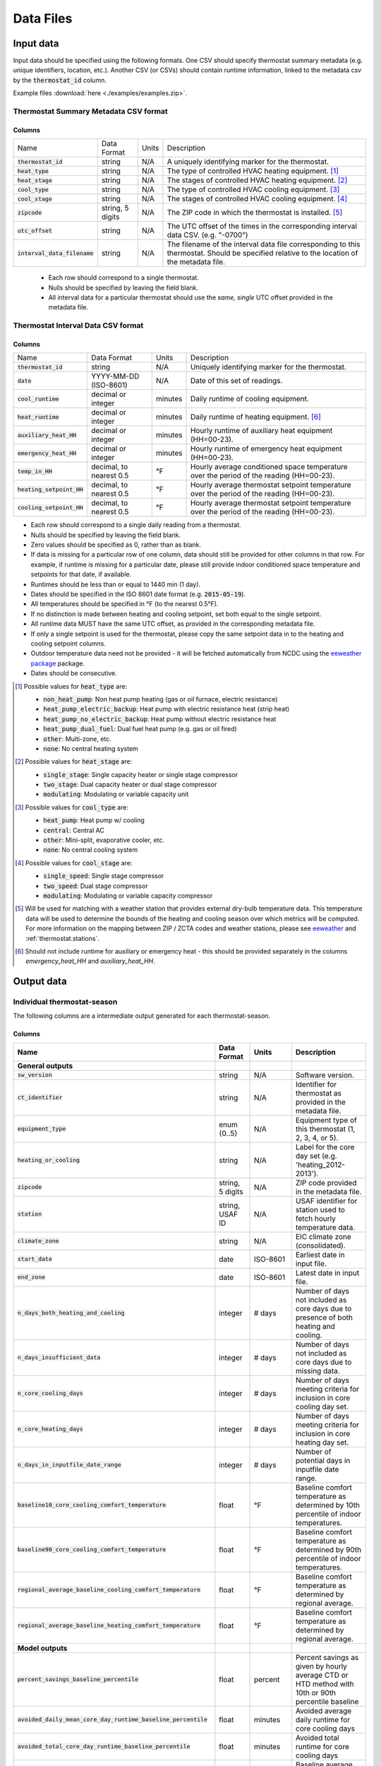 Data Files
==========


.. _thermostat-input:

Input data
----------

Input data should be specified using the following formats. One CSV should
specify thermostat summary metadata (e.g. unique identifiers, location, etc.).
Another CSV (or CSVs) should contain runtime information, linked to the
metadata csv by the :code:`thermostat_id` column.

Example files :download:`here <./examples/examples.zip>`.

Thermostat Summary Metadata CSV format
~~~~~~~~~~~~~~~~~~~~~~~~~~~~~~~~~~~~~~

Columns
```````

============================== ================ ===== ===========
Name                           Data Format      Units Description
------------------------------ ---------------- ----- -----------
:code:`thermostat_id`          string           N/A   A uniquely identifying marker for the thermostat.
:code:`heat_type`              string           N/A   The type of controlled HVAC heating equipment. [#]_ 
:code:`heat_stage`             string           N/A   The stages of controlled HVAC heating equipment. [#]_
:code:`cool_type`              string           N/A   The type of controlled HVAC cooling equipment. [#]_
:code:`cool_stage`             string           N/A   The stages of controlled HVAC cooling equipment. [#]_
:code:`zipcode`                string, 5 digits N/A   The ZIP code in which the thermostat is installed. [#]_
:code:`utc_offset`             string           N/A   The UTC offset of the times in the corresponding interval data CSV. (e.g. "-0700")
:code:`interval_data_filename` string           N/A   The filename of the interval data file corresponding to this thermostat. Should be specified relative to the location of the metadata file.
============================== ================ ===== ===========

 - Each row should correspond to a single thermostat.
 - Nulls should be specified by leaving the field blank.
 - All interval data for a particular thermostat should use
   the *same, single* UTC offset provided in the metadata file.

Thermostat Interval Data CSV format
~~~~~~~~~~~~~~~~~~~~~~~~~~~~~~~~~~~

Columns
```````

============================ ======================= ======= ===========
Name                         Data Format             Units    Description
---------------------------- ----------------------- ------- -----------
:code:`thermostat_id`        string                  N/A     Uniquely identifying marker for the thermostat.
:code:`date`                 YYYY-MM-DD (ISO-8601)   N/A     Date of this set of readings.
:code:`cool_runtime`         decimal or integer      minutes Daily runtime of cooling equipment.
:code:`heat_runtime`         decimal or integer      minutes Daily runtime of heating equipment. [#]_
:code:`auxiliary_heat_HH`    decimal or integer      minutes Hourly runtime of auxiliary heat equipment (HH=00-23).
:code:`emergency_heat_HH`    decimal or integer      minutes Hourly runtime of emergency heat equipment (HH=00-23).
:code:`temp_in_HH`           decimal, to nearest 0.5 °F      Hourly average conditioned space temperature over the period of the reading (HH=00-23).
:code:`heating_setpoint_HH`  decimal, to nearest 0.5 °F      Hourly average thermostat setpoint temperature over the period of the reading (HH=00-23).
:code:`cooling_setpoint_HH`  decimal, to nearest 0.5 °F      Hourly average thermostat setpoint temperature over the period of the reading (HH=00-23).
============================ ======================= ======= ===========

- Each row should correspond to a single daily reading from a thermostat.
- Nulls should be specified by leaving the field blank.
- Zero values should be specified as 0, rather than as blank.
- If data is missing for a particular row of one column, data should still be
  provided for other columns in that row. For example, if runtime is missing
  for a particular date, please still provide indoor conditioned space
  temperature and setpoints for that date, if available.
- Runtimes should be less than or equal to 1440 min (1 day).
- Dates should be specified in the ISO 8601 date format (e.g. :code:`2015-05-19`).
- All temperatures should be specified in °F (to the nearest 0.5°F).
- If no distinction is made between heating and cooling setpoint, set both
  equal to the single setpoint.
- All runtime data MUST have the same UTC offset, as provided in the
  corresponding metadata file.
- If only a single setpoint is used for the thermostat, please copy the same
  setpoint data in to the heating and cooling setpoint columns.
- Outdoor temperature data need not be provided - it will be fetched
  automatically from NCDC using the `eeweather package <http://eeweather.openee.io/en/latest/index.html>`_ package.
- Dates should be consecutive.

.. [#] Possible values for :code:`heat_type` are:

    - :code:`non_heat_pump`: Non heat pump heating (gas or oil furnace, electric resistance)
    - :code:`heat_pump_electric_backup`: Heat pump with electric resistance heat (strip heat)
    - :code:`heat_pump_no_electric_backup`: Heat pump without electric resistance heat
    - :code:`heat_pump_dual_fuel`: Dual fuel heat pump (e.g. gas or oil fired)
    - :code:`other`: Multi-zone, etc.
    - :code:`none`: No central heating system

.. [#] Possible values for :code:`heat_stage` are:

    - :code:`single_stage`: Single capacity heater or single stage compressor
    - :code:`two_stage`: Dual capacity heater or dual stage compressor
    - :code:`modulating`: Modulating or variable capacity unit

.. [#] Possible values for :code:`cool_type` are:

    - :code:`heat_pump`: Heat pump w/ cooling
    - :code:`central`: Central AC
    - :code:`other`: Mini-split, evaporative cooler, etc.
    - :code:`none`: No central cooling system

.. [#] Possible values for :code:`cool_stage` are:

    - :code:`single_speed`: Single stage compressor
    - :code:`two_speed`: Dual stage compressor
    - :code:`modulating`: Modulating or variable capacity compressor

.. [#] Will be used for matching with a weather station that provides external
   dry-bulb temperature data. This temperature data will be used to determine
   the bounds of the heating and cooling season over which metrics will be
   computed. For more information on the mapping between ZIP / ZCTA codes and
   weather stations, please see `eeweather <http://eeweather.openee.io/en/latest/advanced.html#zcta-to-latitude-longitude-conversion>`_ and :ref:`thermostat.stations`.

.. [#] Should not include runtime for auxiliary or emergency heat - this should
   be provided separately in the columns `emergency_heat_HH` and
   `auxiliary_heat_HH`.


.. _thermostat-output:

Output data
-----------

Individual thermostat-season
~~~~~~~~~~~~~~~~~~~~~~~~~~~~

The following columns are a intermediate output generated for each thermostat-season.

Columns
```````

.. csv-table::
   :header: "Name", "Data Format", "Units", "Description"

   "**General outputs**"
   ":code:`sw_version`","string","N/A","Software version."
   ":code:`ct_identifier`","string","N/A","Identifier for thermostat as provided in the metadata file."
   ":code:`equipment_type`","enum {0..5}","N/A","Equipment type of this thermostat (1, 2, 3, 4, or 5)."
   ":code:`heating_or_cooling`","string","N/A","Label for the core day set (e.g. 'heating_2012-2013')."
   ":code:`zipcode`","string, 5 digits ","N/A","ZIP code provided in the metadata file."
   ":code:`station`","string, USAF ID","N/A","USAF identifier for station used to fetch hourly temperature data."
   ":code:`climate_zone`","string","N/A","EIC climate zone (consolidated)."
   ":code:`start_date`","date","ISO-8601","Earliest date in input file."
   ":code:`end_zone`","date","ISO-8601","Latest date in input file."
   ":code:`n_days_both_heating_and_cooling`","integer","# days","Number of days not included as core days due to presence of both heating and cooling."
   ":code:`n_days_insufficient_data`","integer","# days","Number of days not included as core days due to missing data."
   ":code:`n_core_cooling_days`","integer","# days","Number of days meeting criteria for inclusion in core cooling day set."
   ":code:`n_core_heating_days`","integer","# days","Number of days meeting criteria for inclusion in core heating day set."
   ":code:`n_days_in_inputfile_date_range`","integer","# days","Number of potential days in inputfile date range."
   ":code:`baseline10_core_cooling_comfort_temperature`","float","°F","Baseline comfort temperature as determined by 10th percentile of indoor temperatures."
   ":code:`baseline90_core_cooling_comfort_temperature`","float","°F","Baseline comfort temperature as determined by 90th percentile of indoor temperatures."
   ":code:`regional_average_baseline_cooling_comfort_temperature`","float","°F","Baseline comfort temperature as determined by regional average."
   ":code:`regional_average_baseline_heating_comfort_temperature`","float","°F","Baseline comfort temperature as determined by regional average."
   "**Model outputs**"
   ":code:`percent_savings_baseline_percentile`","float","percent","Percent savings as given by hourly average CTD or HTD method with 10th or 90th percentile baseline"
   ":code:`avoided_daily_mean_core_day_runtime_baseline_percentile`","float","minutes","Avoided average daily runtime for core cooling days"
   ":code:`avoided_total_core_day_runtime_baseline_percentile`","float","minutes","Avoided total runtime for core cooling days"
   ":code:`baseline_daily_mean_core_day_runtime_baseline_percentile`","float","minutes","Baseline average daily runtime for core cooling days"
   ":code:`baseline_total_core_day_runtime_baseline_percentile`","float","minutes","Baseline total runtime for core cooling days"
   ":code:`percent_savings_baseline_regional`","float","percent","Percent savings as given by hourly average CTD or HTD method with 10th or 90th percentile regional baseline"
   ":code:`avoided_daily_mean_core_day_runtime_baseline_regional`","float","minutes","Avoided average daily runtime for core cooling days"
   ":code:`avoided_total_core_day_runtime_baseline_regional`","float","minutes","Avoided total runtime for core cooling days"
   ":code:`baseline_daily_mean_core_day_runtime_baseline_regional`","float","minutes","Baseline average daily runtime for core cooling days"
   ":code:`baseline_total_core_day_runtime_baseline_regional`","float","minutes","Baseline total runtime for core cooling days"
   ":code:`mean_demand`","float","°F","Average cooling demand"
   ":code:`alpha`","float","minutes/Δ°F","The fitted slope of cooling runtime to demand regression"
   ":code:`tau`","float","°F","The fitted intercept of cooling runtime to demand regression"
   ":code:`mean_sq_err`","float","N/A","Mean squared error of regression"
   ":code:`root_mean_sq_err`","float","N/A","Root mean squared error of regression"
   ":code:`cv_root_mean_sq_err`","float","N/A","Coefficient of variation of root mean squared error of regression"
   ":code:`mean_abs_err`","float","N/A","Mean absolute error"
   ":code:`mean_abs_pct_err`","float","N/A","Mean absolute percent error"
   "**Runtime outputs**"
   ":code:`total_core_cooling_runtime`","float","minutes","Total core cooling equipment runtime"
   ":code:`total_core_heating_runtime`","float","minutes","Total core heating equipment runtime"
   ":code:`total_auxiliary_heating_core_day_runtime`","float","minutes","Total core auxiliary heating equipment runtime"
   ":code:`total_emergency_heating_core_day_runtime`","float","minutes","Total core emergency heating equipment runtime"
   ":code:`daily_mean_core_cooling_runtime`","float","minutes","Average daily core cooling runtime"
   ":code:`daily_mean_core_heating_runtime`","float","minutes","Average daily core cooling runtime"
   "**Core mean temperatures**"
   ":code:`core_cooling_days_mean_indoor_temperature`","float","°F","Mean of core cooling days indoor temperature"
   ":code:`core_cooling_days_mean_outdoor_temperature`","float","°F","Mean of core cooling days outdoor temperature"
   ":code:`core_heating_days_mean_indoor_temperature`","float","°F","Mean of heating days indoor temperature"
   ":code:`core_heating_days_mean_outdoor_temperature`","float","°F","Mean of heating days outdoor temperature"
   ":code:`core_mean_indoor_temperature`","float","°F","Mean of indoor temperature"
   ":code:`core_mean_outdoor_temperature`","float","°F","Mean of outdoor temperature"
   "**Resistance heat outputs**"
   ":code:`rhu1_aux_duty_cycle`","float","minutes","Resistance heat utilization auxiliary duty cycle"
   ":code:`rhu1_emg_duty_cycle`","float","minutes","Resistance heat utilization emergency duty cycle"
   ":code:`rhu1_compressor_duty_cycle`","float","minutes","Resistance heat utilization compressor duty cycle"
   ":code:`rhu1_00F_to_05F`","decmial","0.0=0%, 1.0=100%","Resistance heat utilization for hourly temperature bin :math:`0 \leq T_{out} < 5`"
   ":code:`rhu1_05F_to_10F`","decmial","0.0=0%, 1.0=100%","Resistance heat utilization for hourly temperature bin :math:`5 \leq T_{out} < 10`"
   ":code:`rhu1_10F_to_15F`","decmial","0.0=0%, 1.0=100%","Resistance heat utilization for hourly temperature bin :math:`10 \leq T_{out} < 15`"
   ":code:`rhu1_15F_to_20F`","decmial","0.0=0%, 1.0=100%","Resistance heat utilization for hourly temperature bin :math:`15 \leq T_{out} < 20`"
   ":code:`rhu1_20F_to_25F`","decmial","0.0=0%, 1.0=100%","Resistance heat utilization for hourly temperature bin :math:`20 \leq T_{out} < 25`"
   ":code:`rhu1_25F_to_30F`","decmial","0.0=0%, 1.0=100%","Resistance heat utilization for hourly temperature bin :math:`25 \leq T_{out} < 30`"
   ":code:`rhu1_30F_to_35F`","decmial","0.0=0%, 1.0=100%","Resistance heat utilization for hourly temperature bin :math:`30 \leq T_{out} < 35`"
   ":code:`rhu1_35F_to_40F`","decmial","0.0=0%, 1.0=100%","Resistance heat utilization for hourly temperature bin :math:`35 \leq T_{out} < 40`"
   ":code:`rhu1_40F_to_45F`","decmial","0.0=0%, 1.0=100%","Resistance heat utilization for hourly temperature bin :math:`40 \leq T_{out} < 45`"
   ":code:`rhu1_45F_to_50F`","decmial","0.0=0%, 1.0=100%","Resistance heat utilization for hourly temperature bin :math:`45 \leq T_{out} < 50`"
   ":code:`rhu1_50F_to_55F`","decmial","0.0=0%, 1.0=100%","Resistance heat utilization for hourly temperature bin :math:`50 \leq T_{out} < 55`"
   ":code:`rhu1_55F_to_60F`","decmial","0.0=0%, 1.0=100%","Resistance heat utilization for hourly temperature bin :math:`55 \leq T_{out} < 60`"
   ":code:`rhu1_00F_to_05F_aux_duty_cycle`","decmial","0.0=0%, 1.0=100%","Resistance heat utilization for hourly temperature bin :math:`0 \leq \frac{T_{aux}}{T_{out}} < 5`"
   ":code:`rhu1_05F_to_10F_aux_duty_cycle`","decmial","0.0=0%, 1.0=100%","Resistance heat utilization for hourly temperature bin :math:`5 \leq \frac{T_{aux}}{T_{out}} < 10`"
   ":code:`rhu1_10F_to_15F_aux_duty_cycle`","decmial","0.0=0%, 1.0=100%","Resistance heat utilization for hourly temperature bin :math:`10 \leq \frac{T_{aux}}{T_{out}} < 15`"
   ":code:`rhu1_15F_to_20F_aux_duty_cycle`","decmial","0.0=0%, 1.0=100%","Resistance heat utilization for hourly temperature bin :math:`15 \leq \frac{T_{aux}}{T_{out}} < 20`"
   ":code:`rhu1_20F_to_25F_aux_duty_cycle`","decmial","0.0=0%, 1.0=100%","Resistance heat utilization for hourly temperature bin :math:`20 \leq \frac{T_{aux}}{T_{out}} < 25`"
   ":code:`rhu1_25F_to_30F_aux_duty_cycle`","decmial","0.0=0%, 1.0=100%","Resistance heat utilization for hourly temperature bin :math:`25 \leq \frac{T_{aux}}{T_{out}} < 30`"
   ":code:`rhu1_30F_to_35F_aux_duty_cycle`","decmial","0.0=0%, 1.0=100%","Resistance heat utilization for hourly temperature bin :math:`30 \leq \frac{T_{aux}}{T_{out}} < 35`"
   ":code:`rhu1_35F_to_40F_aux_duty_cycle`","decmial","0.0=0%, 1.0=100%","Resistance heat utilization for hourly temperature bin :math:`35 \leq \frac{T_{aux}}{T_{out}} < 40`"
   ":code:`rhu1_40F_to_45F_aux_duty_cycle`","decmial","0.0=0%, 1.0=100%","Resistance heat utilization for hourly temperature bin :math:`40 \leq \frac{T_{aux}}{T_{out}}< 45`"
   ":code:`rhu1_45F_to_50F_aux_duty_cycle`","decmial","0.0=0%, 1.0=100%","Resistance heat utilization for hourly temperature bin :math:`45 \leq \frac{T_{aux}}{T_{out}} < 50`"
   ":code:`rhu1_50F_to_55F_aux_duty_cycle`","decmial","0.0=0%, 1.0=100%","Resistance heat utilization for hourly temperature bin :math:`50 \leq \frac{T_{aux}}{T_{out}} < 55`"
   ":code:`rhu1_55F_to_60F_aux_duty_cycle`","decmial","0.0=0%, 1.0=100%","Resistance heat utilization for hourly temperature bin :math:`0 \leq \frac{T_{aux}}{T_{out}} < 5`"
   ":code:`rhu1_00F_to_05F_emg_duty_cycle`","decmial","0.0=0%, 1.0=100%","Resistance heat utilization for hourly temperature bin :math:`0 \leq \frac{T_{emerg}}{T_{out}} < 5`"
   ":code:`rhu1_05F_to_10F_emg_duty_cycle`","decmial","0.0=0%, 1.0=100%","Resistance heat utilization for hourly temperature bin :math:`5 \leq \frac{T_{emerg}}{T_{out}} < 10`"
   ":code:`rhu1_10F_to_15F_emg_duty_cycle`","decmial","0.0=0%, 1.0=100%","Resistance heat utilization for hourly temperature bin :math:`10 \leq \frac{T_{emerg}}{T_{out}} < 15`"
   ":code:`rhu1_15F_to_20F_emg_duty_cycle`","decmial","0.0=0%, 1.0=100%","Resistance heat utilization for hourly temperature bin :math:`15 \leq \frac{T_{emerg}}{T_{out}} < 20`"
   ":code:`rhu1_20F_to_25F_emg_duty_cycle`","decmial","0.0=0%, 1.0=100%","Resistance heat utilization for hourly temperature bin :math:`20 \leq \frac{T_{emerg}}{T_{out}} < 25`"
   ":code:`rhu1_25F_to_30F_emg_duty_cycle`","decmial","0.0=0%, 1.0=100%","Resistance heat utilization for hourly temperature bin :math:`25 \leq \frac{T_{emerg}}{T_{out}} < 30`"
   ":code:`rhu1_30F_to_35F_emg_duty_cycle`","decmial","0.0=0%, 1.0=100%","Resistance heat utilization for hourly temperature bin :math:`30 \leq \frac{T_{emerg}}{T_{out}} < 35`"
   ":code:`rhu1_35F_to_40F_emg_duty_cycle`","decmial","0.0=0%, 1.0=100%","Resistance heat utilization for hourly temperature bin :math:`35 \leq \frac{T_{emerg}}{T_{out}} < 40`"
   ":code:`rhu1_40F_to_45F_emg_duty_cycle`","decmial","0.0=0%, 1.0=100%","Resistance heat utilization for hourly temperature bin :math:`40 \leq \frac{T_{emerg}}{T_{out}} < 45`"
   ":code:`rhu1_45F_to_50F_emg_duty_cycle`","decmial","0.0=0%, 1.0=100%","Resistance heat utilization for hourly temperature bin :math:`45 \leq \frac{T_{emerg}}{T_{out}} < 50`"
   ":code:`rhu1_50F_to_55F_emg_duty_cycle`","decmial","0.0=0%, 1.0=100%","Resistance heat utilization for hourly temperature bin :math:`50 \leq \frac{T_{emerg}}{T_{out}} < 55`"
   ":code:`rhu1_55F_to_60F_emg_duty_cycle`","decmial","0.0=0%, 1.0=100%","Resistance heat utilization for hourly temperature bin :math:`55 \leq \frac{T_{emerg}}{T_{out}} < 60`"
   ":code:`rhu1_00F_to_05F_compressor_duty_cycle`","decmial","0.0=0%, 1.0=100%","Resistance heat utilization for hourly temperature bin :math:`0 \leq \frac{T_{comp}}{T_{out}} < 5`"
   ":code:`rhu1_05F_to_10F_compressor_duty_cycle`","decmial","0.0=0%, 1.0=100%","Resistance heat utilization for hourly temperature bin :math:`5 \leq \frac{T_{comp}}{T_{out}} < 10`"
   ":code:`rhu1_10F_to_15F_compressor_duty_cycle`","decmial","0.0=0%, 1.0=100%","Resistance heat utilization for hourly temperature bin :math:`10 \leq \frac{T_{comp}}{T_{out}} < 15`"
   ":code:`rhu1_15F_to_20F_compressor_duty_cycle`","decmial","0.0=0%, 1.0=100%","Resistance heat utilization for hourly temperature bin :math:`15 \leq \frac{T_{comp}}{T_{out}} < 20`"
   ":code:`rhu1_20F_to_25F_compressor_duty_cycle`","decmial","0.0=0%, 1.0=100%","Resistance heat utilization for hourly temperature bin :math:`20 \leq \frac{T_{comp}}{T_{out}} < 25`"
   ":code:`rhu1_25F_to_30F_compressor_duty_cycle`","decmial","0.0=0%, 1.0=100%","Resistance heat utilization for hourly temperature bin :math:`25 \leq \frac{T_{comp}}{T_{out}} < 30`"
   ":code:`rhu1_30F_to_35F_compressor_duty_cycle`","decmial","0.0=0%, 1.0=100%","Resistance heat utilization for hourly temperature bin :math:`30 \leq \frac{T_{comp}}{T_{out}} < 35`"
   ":code:`rhu1_35F_to_40F_compressor_duty_cycle`","decmial","0.0=0%, 1.0=100%","Resistance heat utilization for hourly temperature bin :math:`35 \leq \frac{T_{comp}}{T_{out}} < 40`"
   ":code:`rhu1_40F_to_45F_compressor_duty_cycle`","decmial","0.0=0%, 1.0=100%","Resistance heat utilization for hourly temperature bin :math:`40 \leq \frac{T_{comp}}{T_{out}} < 45`"
   ":code:`rhu1_45F_to_50F_compressor_duty_cycle`","decmial","0.0=0%, 1.0=100%","Resistance heat utilization for hourly temperature bin :math:`45 \leq \frac{T_{comp}}{T_{out}} < 50`"
   ":code:`rhu1_50F_to_55F_compressor_duty_cycle`","decmial","0.0=0%, 1.0=100%","Resistance heat utilization for hourly temperature bin :math:`50 \leq \frac{T_{comp}}{T_{out}} < 55`"
   ":code:`rhu1_55F_to_60F_compressor_duty_cycle`","decmial","0.0=0%, 1.0=100%","Resistance heat utilization for hourly temperature bin :math:`55 \leq \frac{T_{comp}}{T_{out}} < 60`"
   ":code:`rhu1_less10F`","decmial","0.0=0%, 1.0=100%","Resistance heat utilization for hourly temperature bin :math:`0 \leq T_{out} < 10`"
   ":code:`rhu1_10F_to_20F`","decmial","0.0=0%, 1.0=100%","Resistance heat utilization for hourly temperature bin :math:`10 \leq T_{out} < 20`"
   ":code:`rhu1_20F_to_30F`","decmial","0.0=0%, 1.0=100%","Resistance heat utilization for hourly temperature bin :math:`20 \leq T_{out} < 30`"
   ":code:`rhu1_30F_to_40F`","decmial","0.0=0%, 1.0=100%","Resistance heat utilization for hourly temperature bin :math:`30 \leq T_{out} < 40`"
   ":code:`rhu1_40F_to_50F`","decmial","0.0=0%, 1.0=100%","Resistance heat utilization for hourly temperature bin :math:`40 \leq T_{out} < 50`"
   ":code:`rhu1_50F_to_60F`","decmial","0.0=0%, 1.0=100%","Resistance heat utilization for hourly temperature bin :math:`50 \leq T_{out} < 60`"
   ":code:`rhu1_less10F_aux_duty_cycle`","decmial","0.0=0%, 1.0=100%","Resistance heat utilization for hourly temperature bin :math:`0 \leq \frac{T_{aux}}{T_{out}}  < 10`"
   ":code:`rhu1_10F_to_20F_aux_duty_cycle`","decmial","0.0=0%, 1.0=100%","Resistance heat utilization for hourly temperature bin :math:`10 \leq \frac{T_{aux}}{T_{out}} < 20`"
   ":code:`rhu1_20F_to_30F_aux_duty_cycle`","decmial","0.0=0%, 1.0=100%","Resistance heat utilization for hourly temperature bin :math:`20 \leq \frac{T_{aux}}{T_{out}} < 30`"
   ":code:`rhu1_30F_to_40F_aux_duty_cycle`","decmial","0.0=0%, 1.0=100%","Resistance heat utilization for hourly temperature bin :math:`30 \leq \frac{T_{aux}}{T_{out}} < 40`"
   ":code:`rhu1_40F_to_50F_aux_duty_cycle`","decmial","0.0=0%, 1.0=100%","Resistance heat utilization for hourly temperature bin :math:`40 \leq \frac{T_{aux}}{T_{out}} < 50`"
   ":code:`rhu1_50F_to_60F_aux_duty_cycle`","decmial","0.0=0%, 1.0=100%","Resistance heat utilization for hourly temperature bin :math:`50 \leq \frac{T_{aux}}{T_{out}} < 60`"
   ":code:`rhu1_less10F_emg_duty_cycle`","decmial","0.0=0%, 1.0=100%","Resistance heat utilization for hourly temperature bin :math:`0 \leq \frac{T_{emerg}}{T_{out}}  < 10`"
   ":code:`rhu1_10F_to_20F_emg_duty_cycle`","decmial","0.0=0%, 1.0=100%","Resistance heat utilization for hourly temperature bin :math:`10 \leq \frac{T_{emerg}}{T_{out}} < 20`"
   ":code:`rhu1_20F_to_30F_emg_duty_cycle`","decmial","0.0=0%, 1.0=100%","Resistance heat utilization for hourly temperature bin :math:`20 \leq \frac{T_{emerg}}{T_{out}} < 30`"
   ":code:`rhu1_30F_to_40F_emg_duty_cycle`","decmial","0.0=0%, 1.0=100%","Resistance heat utilization for hourly temperature bin :math:`30 \leq \frac{T_{emerg}}{T_{out}} < 40`"
   ":code:`rhu1_40F_to_50F_emg_duty_cycle`","decmial","0.0=0%, 1.0=100%","Resistance heat utilization for hourly temperature bin :math:`40 \leq \frac{T_{emerg}}{T_{out}} < 50`"
   ":code:`rhu1_50F_to_60F_emg_duty_cycle`","decmial","0.0=0%, 1.0=100%","Resistance heat utilization for hourly temperature bin :math:`50 \leq \frac{T_{emerg}}{T_{out}} < 60`"
   ":code:`rhu1_less10F_compressor_duty_cycle`","decmial","0.0=0%, 1.0=100%","Resistance heat utilization for hourly temperature bin :math:`0 \leq \frac{T_{comp}}{T_{out}}  < 10`"
   ":code:`rhu1_10F_to_20F_compressor_duty_cycle`","decmial","0.0=0%, 1.0=100%","Resistance heat utilization for hourly temperature bin :math:`10 \leq \frac{T_{comp}}{T_{out}} < 20`"
   ":code:`rhu1_20F_to_30F_compressor_duty_cycle`","decmial","0.0=0%, 1.0=100%","Resistance heat utilization for hourly temperature bin :math:`20 \leq \frac{T_{comp}}{T_{out}} < 30`"
   ":code:`rhu1_30F_to_40F_compressor_duty_cycle`","decmial","0.0=0%, 1.0=100%","Resistance heat utilization for hourly temperature bin :math:`30 \leq \frac{T_{comp}}{T_{out}} < 40`"
   ":code:`rhu1_40F_to_50F_compressor_duty_cycle`","decmial","0.0=0%, 1.0=100%","Resistance heat utilization for hourly temperature bin :math:`40 \leq \frac{T_{comp}}{T_{out}} < 50`"
   ":code:`rhu1_50F_to_60F_compressor_duty_cycle`","decmial","0.0=0%, 1.0=100%","Resistance heat utilization for hourly temperature bin :math:`50 \leq \frac{T_{comp}}{T_{out}} < 60`"
   ":code:`rhu2_aux_duty_cycle`","float","minutes","Resistance heat utilization auxiliary duty cycle"
   ":code:`rhu2_emg_duty_cycle`","float","minutes","Resistance heat utilization emergency duty cycle"
   ":code:`rhu2_compressor_duty_cycle`","float","minutes","Resistance heat utilization compressor duty cycle"
   ":code:`rhu2_00F_to_05F`","decmial","0.0=0%, 1.0=100%","RHU2 filtered resistance heat utilization for hourly temperature bin :math:`0 \leq T_{out} < 5`"
   ":code:`rhu2_05F_to_10F`","decmial","0.0=0%, 1.0=100%","RHU2 filtered resistance heat utilization for hourly temperature bin :math:`5 \leq T_{out} < 10`"
   ":code:`rhu2_10F_to_15F`","decmial","0.0=0%, 1.0=100%","RHU2 filtered resistance heat utilization for hourly temperature bin :math:`10 \leq T_{out} < 15`"
   ":code:`rhu2_15F_to_20F`","decmial","0.0=0%, 1.0=100%","RHU2 filtered resistance heat utilization for hourly temperature bin :math:`15 \leq T_{out} < 20`"
   ":code:`rhu2_20F_to_25F`","decmial","0.0=0%, 1.0=100%","RHU2 filtered resistance heat utilization for hourly temperature bin :math:`20 \leq T_{out} < 25`"
   ":code:`rhu2_25F_to_30F`","decmial","0.0=0%, 1.0=100%","RHU2 filtered resistance heat utilization for hourly temperature bin :math:`25 \leq T_{out} < 30`"
   ":code:`rhu2_30F_to_35F`","decmial","0.0=0%, 1.0=100%","RHU2 filtered resistance heat utilization for hourly temperature bin :math:`30 \leq T_{out} < 35`"
   ":code:`rhu2_35F_to_40F`","decmial","0.0=0%, 1.0=100%","RHU2 filtered resistance heat utilization for hourly temperature bin :math:`35 \leq T_{out} < 40`"
   ":code:`rhu2_40F_to_45F`","decmial","0.0=0%, 1.0=100%","RHU2 filtered resistance heat utilization for hourly temperature bin :math:`40 \leq T_{out} < 45`"
   ":code:`rhu2_45F_to_50F`","decmial","0.0=0%, 1.0=100%","RHU2 filtered resistance heat utilization for hourly temperature bin :math:`45 \leq T_{out} < 50`"
   ":code:`rhu2_50F_to_55F`","decmial","0.0=0%, 1.0=100%","RHU2 filtered resistance heat utilization for hourly temperature bin :math:`50 \leq T_{out} < 55`"
   ":code:`rhu2_55F_to_60F`","decmial","0.0=0%, 1.0=100%","RHU2 filtered resistance heat utilization for hourly temperature bin :math:`55 \leq T_{out} < 60`"
   ":code:`rhu2_00F_to_05F_aux_duty_cycle`","decmial","0.0=0%, 1.0=100%","RHU2 filtered resistance heat utilization for hourly temperature bin :math:`0 \leq \frac{T_{aux}}{T_{out}} < 5`"
   ":code:`rhu2_05F_to_10F_aux_duty_cycle`","decmial","0.0=0%, 1.0=100%","RHU2 filtered resistance heat utilization for hourly temperature bin :math:`5 \leq \frac{T_{aux}}{T_{out}} < 10`"
   ":code:`rhu2_10F_to_15F_aux_duty_cycle`","decmial","0.0=0%, 1.0=100%","RHU2 filtered resistance heat utilization for hourly temperature bin :math:`10 \leq \frac{T_{aux}}{T_{out}} < 15`"
   ":code:`rhu2_15F_to_20F_aux_duty_cycle`","decmial","0.0=0%, 1.0=100%","RHU2 filtered resistance heat utilization for hourly temperature bin :math:`15 \leq \frac{T_{aux}}{T_{out}} < 20`"
   ":code:`rhu2_20F_to_25F_aux_duty_cycle`","decmial","0.0=0%, 1.0=100%","RHU2 filtered resistance heat utilization for hourly temperature bin :math:`20 \leq \frac{T_{aux}}{T_{out}} < 25`"
   ":code:`rhu2_25F_to_30F_aux_duty_cycle`","decmial","0.0=0%, 1.0=100%","RHU2 filtered resistance heat utilization for hourly temperature bin :math:`25 \leq \frac{T_{aux}}{T_{out}} < 30`"
   ":code:`rhu2_30F_to_35F_aux_duty_cycle`","decmial","0.0=0%, 1.0=100%","RHU2 filtered resistance heat utilization for hourly temperature bin :math:`30 \leq \frac{T_{aux}}{T_{out}} < 35`"
   ":code:`rhu2_35F_to_40F_aux_duty_cycle`","decmial","0.0=0%, 1.0=100%","RHU2 filtered resistance heat utilization for hourly temperature bin :math:`35 \leq \frac{T_{aux}}{T_{out}} < 40`"
   ":code:`rhu2_40F_to_45F_aux_duty_cycle`","decmial","0.0=0%, 1.0=100%","RHU2 filtered resistance heat utilization for hourly temperature bin :math:`40 \leq \frac{T_{aux}}{T_{out}}< 45`"
   ":code:`rhu2_45F_to_50F_aux_duty_cycle`","decmial","0.0=0%, 1.0=100%","RHU2 filtered resistance heat utilization for hourly temperature bin :math:`45 \leq \frac{T_{aux}}{T_{out}} < 50`"
   ":code:`rhu2_50F_to_55F_aux_duty_cycle`","decmial","0.0=0%, 1.0=100%","RHU2 filtered resistance heat utilization for hourly temperature bin :math:`50 \leq \frac{T_{aux}}{T_{out}} < 55`"
   ":code:`rhu2_55F_to_60F_aux_duty_cycle`","decmial","0.0=0%, 1.0=100%","RHU2 filtered resistance heat utilization for hourly temperature bin :math:`0 \leq \frac{T_{aux}}{T_{out}} < 5`"
   ":code:`rhu2_00F_to_05F_emg_duty_cycle`","decmial","0.0=0%, 1.0=100%","RHU2 filtered resistance heat utilization for hourly temperature bin :math:`0 \leq \frac{T_{emerg}}{T_{out}} < 5`"
   ":code:`rhu2_05F_to_10F_emg_duty_cycle`","decmial","0.0=0%, 1.0=100%","RHU2 filtered resistance heat utilization for hourly temperature bin :math:`5 \leq \frac{T_{emerg}}{T_{out}} < 10`"
   ":code:`rhu2_10F_to_15F_emg_duty_cycle`","decmial","0.0=0%, 1.0=100%","RHU2 filtered resistance heat utilization for hourly temperature bin :math:`10 \leq \frac{T_{emerg}}{T_{out}} < 15`"
   ":code:`rhu2_15F_to_20F_emg_duty_cycle`","decmial","0.0=0%, 1.0=100%","RHU2 filtered resistance heat utilization for hourly temperature bin :math:`15 \leq \frac{T_{emerg}}{T_{out}} < 20`"
   ":code:`rhu2_20F_to_25F_emg_duty_cycle`","decmial","0.0=0%, 1.0=100%","RHU2 filtered resistance heat utilization for hourly temperature bin :math:`20 \leq \frac{T_{emerg}}{T_{out}} < 25`"
   ":code:`rhu2_25F_to_30F_emg_duty_cycle`","decmial","0.0=0%, 1.0=100%","RHU2 filtered resistance heat utilization for hourly temperature bin :math:`25 \leq \frac{T_{emerg}}{T_{out}} < 30`"
   ":code:`rhu2_30F_to_35F_emg_duty_cycle`","decmial","0.0=0%, 1.0=100%","RHU2 filtered resistance heat utilization for hourly temperature bin :math:`30 \leq \frac{T_{emerg}}{T_{out}} < 35`"
   ":code:`rhu2_35F_to_40F_emg_duty_cycle`","decmial","0.0=0%, 1.0=100%","RHU2 filtered resistance heat utilization for hourly temperature bin :math:`35 \leq \frac{T_{emerg}}{T_{out}} < 40`"
   ":code:`rhu2_40F_to_45F_emg_duty_cycle`","decmial","0.0=0%, 1.0=100%","RHU2 filtered resistance heat utilization for hourly temperature bin :math:`40 \leq \frac{T_{emerg}}{T_{out}} < 45`"
   ":code:`rhu2_45F_to_50F_emg_duty_cycle`","decmial","0.0=0%, 1.0=100%","RHU2 filtered resistance heat utilization for hourly temperature bin :math:`45 \leq \frac{T_{emerg}}{T_{out}} < 50`"
   ":code:`rhu2_50F_to_55F_emg_duty_cycle`","decmial","0.0=0%, 1.0=100%","RHU2 filtered resistance heat utilization for hourly temperature bin :math:`50 \leq \frac{T_{emerg}}{T_{out}} < 55`"
   ":code:`rhu2_55F_to_60F_emg_duty_cycle`","decmial","0.0=0%, 1.0=100%","RHU2 filtered resistance heat utilization for hourly temperature bin :math:`55 \leq \frac{T_{emerg}}{T_{out}} < 60`"
   ":code:`rhu2_00F_to_05F_compressor_duty_cycle`","decmial","0.0=0%, 1.0=100%","RHU2 filtered resistance heat utilization for hourly temperature bin :math:`0 \leq \frac{T_{comp}}{T_{out}} < 5`"
   ":code:`rhu2_05F_to_10F_compressor_duty_cycle`","decmial","0.0=0%, 1.0=100%","RHU2 filtered resistance heat utilization for hourly temperature bin :math:`5 \leq \frac{T_{comp}}{T_{out}} < 10`"
   ":code:`rhu2_10F_to_15F_compressor_duty_cycle`","decmial","0.0=0%, 1.0=100%","RHU2 filtered resistance heat utilization for hourly temperature bin :math:`10 \leq \frac{T_{comp}}{T_{out}} < 15`"
   ":code:`rhu2_15F_to_20F_compressor_duty_cycle`","decmial","0.0=0%, 1.0=100%","RHU2 filtered resistance heat utilization for hourly temperature bin :math:`15 \leq \frac{T_{comp}}{T_{out}} < 20`"
   ":code:`rhu2_20F_to_25F_compressor_duty_cycle`","decmial","0.0=0%, 1.0=100%","RHU2 filtered resistance heat utilization for hourly temperature bin :math:`20 \leq \frac{T_{comp}}{T_{out}} < 25`"
   ":code:`rhu2_25F_to_30F_compressor_duty_cycle`","decmial","0.0=0%, 1.0=100%","RHU2 filtered resistance heat utilization for hourly temperature bin :math:`25 \leq \frac{T_{comp}}{T_{out}} < 30`"
   ":code:`rhu2_30F_to_35F_compressor_duty_cycle`","decmial","0.0=0%, 1.0=100%","RHU2 filtered resistance heat utilization for hourly temperature bin :math:`30 \leq \frac{T_{comp}}{T_{out}} < 35`"
   ":code:`rhu2_35F_to_40F_compressor_duty_cycle`","decmial","0.0=0%, 1.0=100%","RHU2 filtered resistance heat utilization for hourly temperature bin :math:`35 \leq \frac{T_{comp}}{T_{out}} < 40`"
   ":code:`rhu2_40F_to_45F_compressor_duty_cycle`","decmial","0.0=0%, 1.0=100%","RHU2 filtered resistance heat utilization for hourly temperature bin :math:`40 \leq \frac{T_{comp}}{T_{out}} < 45`"
   ":code:`rhu2_45F_to_50F_compressor_duty_cycle`","decmial","0.0=0%, 1.0=100%","RHU2 filtered resistance heat utilization for hourly temperature bin :math:`45 \leq \frac{T_{comp}}{T_{out}} < 50`"
   ":code:`rhu2_50F_to_55F_compressor_duty_cycle`","decmial","0.0=0%, 1.0=100%","RHU2 filtered resistance heat utilization for hourly temperature bin :math:`50 \leq \frac{T_{comp}}{T_{out}} < 55`"
   ":code:`rhu2_55F_to_60F_compressor_duty_cycle`","decmial","0.0=0%, 1.0=100%","RHU2 filtered resistance heat utilization for hourly temperature bin :math:`55 \leq \frac{T_{comp}}{T_{out}} < 60`"
   ":code:`rhu2_less10F`","decmial","0.0=0%, 1.0=100%","RHU2 filtered resistance heat utilization for hourly temperature bin :math:`0 \leq T_{out} < 10`"
   ":code:`rhu2_10F_to_20F`","decmial","0.0=0%, 1.0=100%","RHU2 filtered resistance heat utilization for hourly temperature bin :math:`10 \leq T_{out} < 20`"
   ":code:`rhu2_20F_to_30F`","decmial","0.0=0%, 1.0=100%","RHU2 filtered resistance heat utilization for hourly temperature bin :math:`20 \leq T_{out} < 30`"
   ":code:`rhu2_30F_to_40F`","decmial","0.0=0%, 1.0=100%","RHU2 filtered resistance heat utilization for hourly temperature bin :math:`30 \leq T_{out} < 40`"
   ":code:`rhu2_40F_to_50F`","decmial","0.0=0%, 1.0=100%","RHU2 filtered resistance heat utilization for hourly temperature bin :math:`40 \leq T_{out} < 50`"
   ":code:`rhu2_50F_to_60F`","decmial","0.0=0%, 1.0=100%","RHU2 filtered resistance heat utilization for hourly temperature bin :math:`50 \leq T_{out} < 60`"
   ":code:`rhu2_less10F_aux_duty_cycle`","decmial","0.0=0%, 1.0=100%","RHU2 filtered resistance heat utilization for hourly temperature bin :math:`0 \leq \frac{T_{aux}}{T_{out}}  < 10`"
   ":code:`rhu2_10F_to_20F_aux_duty_cycle`","decmial","0.0=0%, 1.0=100%","RHU2 filtered resistance heat utilization for hourly temperature bin :math:`10 \leq \frac{T_{aux}}{T_{out}} < 20`"
   ":code:`rhu2_20F_to_30F_aux_duty_cycle`","decmial","0.0=0%, 1.0=100%","RHU2 filtered resistance heat utilization for hourly temperature bin :math:`20 \leq \frac{T_{aux}}{T_{out}} < 30`"
   ":code:`rhu2_30F_to_40F_aux_duty_cycle`","decmial","0.0=0%, 1.0=100%","RHU2 filtered resistance heat utilization for hourly temperature bin :math:`30 \leq \frac{T_{aux}}{T_{out}} < 40`"
   ":code:`rhu2_40F_to_50F_aux_duty_cycle`","decmial","0.0=0%, 1.0=100%","RHU2 filtered resistance heat utilization for hourly temperature bin :math:`40 \leq \frac{T_{aux}}{T_{out}} < 50`"
   ":code:`rhu2_50F_to_60F_aux_duty_cycle`","decmial","0.0=0%, 1.0=100%","RHU2 filtered resistance heat utilization for hourly temperature bin :math:`50 \leq \frac{T_{aux}}{T_{out}} < 60`"
   ":code:`rhu2_less10F_emg_duty_cycle`","decmial","0.0=0%, 1.0=100%","RHU2 filtered resistance heat utilization for hourly temperature bin :math:`0 \leq \frac{T_{emerg}}{T_{out}}  < 10`"
   ":code:`rhu2_10F_to_20F_emg_duty_cycle`","decmial","0.0=0%, 1.0=100%","RHU2 filtered resistance heat utilization for hourly temperature bin :math:`10 \leq \frac{T_{emerg}}{T_{out}} < 20`"
   ":code:`rhu2_20F_to_30F_emg_duty_cycle`","decmial","0.0=0%, 1.0=100%","RHU2 filtered resistance heat utilization for hourly temperature bin :math:`20 \leq \frac{T_{emerg}}{T_{out}} < 30`"
   ":code:`rhu2_30F_to_40F_emg_duty_cycle`","decmial","0.0=0%, 1.0=100%","RHU2 filtered resistance heat utilization for hourly temperature bin :math:`30 \leq \frac{T_{emerg}}{T_{out}} < 40`"
   ":code:`rhu2_40F_to_50F_emg_duty_cycle`","decmial","0.0=0%, 1.0=100%","RHU2 filtered resistance heat utilization for hourly temperature bin :math:`40 \leq \frac{T_{emerg}}{T_{out}} < 50`"
   ":code:`rhu2_50F_to_60F_emg_duty_cycle`","decmial","0.0=0%, 1.0=100%","RHU2 filtered resistance heat utilization for hourly temperature bin :math:`50 \leq \frac{T_{emerg}}{T_{out}} < 60`"
   ":code:`rhu2_less10F_compressor_duty_cycle`","decmial","0.0=0%, 1.0=100%","RHU2 filtered resistance heat utilization for hourly temperature bin :math:`0 \leq \frac{T_{comp}}{T_{out}}  < 10`"
   ":code:`rhu2_10F_to_20F_compressor_duty_cycle`","decmial","0.0=0%, 1.0=100%","RHU2 filtered resistance heat utilization for hourly temperature bin :math:`10 \leq \frac{T_{comp}}{T_{out}} < 20`"
   ":code:`rhu2_20F_to_30F_compressor_duty_cycle`","decmial","0.0=0%, 1.0=100%","RHU2 filtered resistance heat utilization for hourly temperature bin :math:`20 \leq \frac{T_{comp}}{T_{out}} < 30`"
   ":code:`rhu2_30F_to_40F_compressor_duty_cycle`","decmial","0.0=0%, 1.0=100%","RHU2 filtered resistance heat utilization for hourly temperature bin :math:`30 \leq \frac{T_{comp}}{T_{out}} < 40`"
   ":code:`rhu2_40F_to_50F_compressor_duty_cycle`","decmial","0.0=0%, 1.0=100%","RHU2 filtered resistance heat utilization for hourly temperature bin :math:`40 \leq \frac{T_{comp}}{T_{out}} < 50`"
   ":code:`rhu2_50F_to_60F_compressor_duty_cycle`","decmial","0.0=0%, 1.0=100%","RHU2 filtered resistance heat utilization for hourly temperature bin :math:`50 \leq \frac{T_{comp}}{T_{out}} < 60`"


.. _thermostat-output-statistics:

Summary Statistics
~~~~~~~~~~~~~~~~~~

For each real- or integer-valued column ("###") from the individual thermostat-season
output, the following summary statistics are generated.

(For readability, these columns are actually rows.)

Columns
```````

.. csv-table::
   :header: "Name", "Description"

   ":code:`###_n`","Number of samples"
   ":code:`###_upper_bound_95_perc_conf`","95% confidence upper bound on mean value"
   ":code:`###_mean`","Mean value"
   ":code:`###_lower_bound_95_perc_conf`","95% confidence lower bound on mean value"
   ":code:`###_sem`","Standard error of the mean"
   ":code:`###_1q`","q1 (q=quantile)"
   ":code:`###_2.5q`","q2.5"
   ":code:`###_5q`","q5"
   ":code:`###_10q`","q10"
   ":code:`###_15q`","q15"
   ":code:`###_20q`","q20"
   ":code:`###_25q`","q25"
   ":code:`###_30q`","q30"
   ":code:`###_35q`","q35"
   ":code:`###_40q`","q40"
   ":code:`###_45q`","q45"
   ":code:`###_50q`","q50"
   ":code:`###_55q`","q55"
   ":code:`###_60q`","q60"
   ":code:`###_65q`","q65"
   ":code:`###_70q`","q70"
   ":code:`###_75q`","q75"
   ":code:`###_80q`","q80"
   ":code:`###_85q`","q85"
   ":code:`###_90q`","q90"
   ":code:`###_95q`","q95"
   ":code:`###_98q`","q98"
   ":code:`###_99q`","q99"

The following general columns are also output:

Columns
```````

.. csv-table::
   :header: "Name", "Description"

   ":code:`sw_version`","Software version"
   ":code:`product_id`","Alphanumeric product identifier"
   ":code:`n_thermostat_core_day_sets_total`","Number of relevant rows from thermostat module output before filtering"
   ":code:`n_thermostat_core_day_sets_kept`","Number of relevant rows from thermostat module not filtered out"
   ":code:`n_thermostat_core_day_sets_discarded`","Number of relevant rows from thermostat module filtered out"

The following national weighted percent savings columns are also available.

National savings are computed by weighted average of percent savings results
grouped by climate zone. Heavier weights are applied to results in climate
zones which, regionally, tend to have longer runtimes. Weightings used are
available :download:`for download <../thermostat/resources/NationalAverageClimateZoneWeightings.csv>`.

Columns
```````
.. csv-table::
   :header: "Name", "Description"

   ":code:`percent_savings_baseline_percentile_mean_national_weighted_mean`","National weighted mean percent savings as given by baseline_percentile method."
   ":code:`percent_savings_baseline_percentile_q1_national_weighted_mean`","National weighted 1st percentile percent savings as given by baseline_percentile method."
   ":code:`percent_savings_baseline_percentile_q2.5_national_weighted_mean`","National weighted 2.5th percentile percent savings as given by baseline_percentile method."
   ":code:`percent_savings_baseline_percentile_q5_national_weighted_mean`","National weighted 5th percentile percent savings as given by baseline_percentile method."
   ":code:`percent_savings_baseline_percentile_q10_national_weighted_mean`","National weighted 10th percentile percent savings as given by baseline_percentile method."
   ":code:`percent_savings_baseline_percentile_q15_national_weighted_mean`","National weighted 15th percentile percent savings as given by baseline_percentile method."
   ":code:`percent_savings_baseline_percentile_q20_national_weighted_mean`","National weighted 20th percentile percent savings as given by baseline_percentile method."
   ":code:`percent_savings_baseline_percentile_q25_national_weighted_mean`","National weighted 25th percentile percent savings as given by baseline_percentile method."
   ":code:`percent_savings_baseline_percentile_q30_national_weighted_mean`","National weighted 30th percentile percent savings as given by baseline_percentile method."
   ":code:`percent_savings_baseline_percentile_q35_national_weighted_mean`","National weighted 35th percentile percent savings as given by baseline_percentile method."
   ":code:`percent_savings_baseline_percentile_q40_national_weighted_mean`","National weighted 40th percentile percent savings as given by baseline_percentile method."
   ":code:`percent_savings_baseline_percentile_q45_national_weighted_mean`","National weighted 45th percentile percent savings as given by baseline_percentile method."
   ":code:`percent_savings_baseline_percentile_q50_national_weighted_mean`","National weighted 50th percentile percent savings as given by baseline_percentile method."
   ":code:`percent_savings_baseline_percentile_q55_national_weighted_mean`","National weighted 55th percentile percent savings as given by baseline_percentile method."
   ":code:`percent_savings_baseline_percentile_q60_national_weighted_mean`","National weighted 60th percentile percent savings as given by baseline_percentile method."
   ":code:`percent_savings_baseline_percentile_q65_national_weighted_mean`","National weighted 65th percentile percent savings as given by baseline_percentile method."
   ":code:`percent_savings_baseline_percentile_q70_national_weighted_mean`","National weighted 70th percentile percent savings as given by baseline_percentile method."
   ":code:`percent_savings_baseline_percentile_q75_national_weighted_mean`","National weighted 75th percentile percent savings as given by baseline_percentile method."
   ":code:`percent_savings_baseline_percentile_q80_national_weighted_mean`","National weighted 80th percentile percent savings as given by baseline_percentile method."
   ":code:`percent_savings_baseline_percentile_q85_national_weighted_mean`","National weighted 85th percentile percent savings as given by baseline_percentile method."
   ":code:`percent_savings_baseline_percentile_q90_national_weighted_mean`","National weighted 90th percentile percent savings as given by baseline_percentile method."
   ":code:`percent_savings_baseline_percentile_q95_national_weighted_mean`","National weighted 95th percentile percent savings as given by baseline_percentile method."
   ":code:`percent_savings_baseline_percentile_q98_national_weighted_mean`","National weighted 98th percentile percent savings as given by baseline_percentile method."
   ":code:`percent_savings_baseline_percentile_q99_national_weighted_mean`","National weighted 99th percentile percent savings as given by baseline_percentile method."
   ":code:`percent_savings_baseline_percentile_lower_bound_95_perc_conf_national_weighted_mean`","National weighted mean percent savings lower bound as given by a 95% confidence interval and the baseline_percentile method."
   ":code:`percent_savings_baseline_percentile_upper_bound_95_perc_conf_national_weighted_mean`","National weighted mean percent savings upper bound as given by a 95% confidence interval and the baseline_percentile method."
   ":code:`percent_savings_baseline_regional_mean_national_weighted_mean`","National weighted mean percent savings as given by baseline_regional method."
   ":code:`percent_savings_baseline_regional_q1_national_weighted_mean`","National weighted 1st percentile percent savings as given by baseline_regional method."
   ":code:`percent_savings_baseline_regional_q2.5_national_weighted_mean`","National weighted 2.5th percentile percent savings as given by baseline_regional method."
   ":code:`percent_savings_baseline_regional_q5_national_weighted_mean`","National weighted 5th percentile percent savings as given by baseline_regional method."
   ":code:`percent_savings_baseline_regional_q10_national_weighted_mean`","National weighted 10th percentile percent savings as given by baseline_regional method."
   ":code:`percent_savings_baseline_regional_q15_national_weighted_mean`","National weighted 15th percentile percent savings as given by baseline_regional method."
   ":code:`percent_savings_baseline_regional_q20_national_weighted_mean`","National weighted 20th percentile percent savings as given by baseline_regional method."
   ":code:`percent_savings_baseline_regional_q25_national_weighted_mean`","National weighted 25th percentile percent savings as given by baseline_regional method."
   ":code:`percent_savings_baseline_regional_q30_national_weighted_mean`","National weighted 30th percentile percent savings as given by baseline_regional method."
   ":code:`percent_savings_baseline_regional_q35_national_weighted_mean`","National weighted 35th percentile percent savings as given by baseline_regional method."
   ":code:`percent_savings_baseline_regional_q40_national_weighted_mean`","National weighted 40th percentile percent savings as given by baseline_regional method."
   ":code:`percent_savings_baseline_regional_q45_national_weighted_mean`","National weighted 45th percentile percent savings as given by baseline_regional method."
   ":code:`percent_savings_baseline_regional_q50_national_weighted_mean`","National weighted 50th percentile percent savings as given by baseline_regional method."
   ":code:`percent_savings_baseline_regional_q55_national_weighted_mean`","National weighted 55th percentile percent savings as given by baseline_regional method."
   ":code:`percent_savings_baseline_regional_q60_national_weighted_mean`","National weighted 60th percentile percent savings as given by baseline_regional method."
   ":code:`percent_savings_baseline_regional_q65_national_weighted_mean`","National weighted 65th percentile percent savings as given by baseline_regional method."
   ":code:`percent_savings_baseline_regional_q70_national_weighted_mean`","National weighted 70th percentile percent savings as given by baseline_regional method."
   ":code:`percent_savings_baseline_regional_q75_national_weighted_mean`","National weighted 75th percentile percent savings as given by baseline_regional method."
   ":code:`percent_savings_baseline_regional_q80_national_weighted_mean`","National weighted 80th percentile percent savings as given by baseline_regional method."
   ":code:`percent_savings_baseline_regional_q85_national_weighted_mean`","National weighted 85th percentile percent savings as given by baseline_regional method."
   ":code:`percent_savings_baseline_regional_q90_national_weighted_mean`","National weighted 90th percentile percent savings as given by baseline_regional method."
   ":code:`percent_savings_baseline_regional_q95_national_weighted_mean`","National weighted 95th percentile percent savings as given by baseline_regional method."
   ":code:`percent_savings_baseline_regional_q98_national_weighted_mean`","National weighted 98th percentile percent savings as given by baseline_regional method."
   ":code:`percent_savings_baseline_regional_q99_national_weighted_mean`","National weighted 99th percentile percent savings as given by baseline_regional method."
   ":code:`percent_savings_baseline_regional_lower_bound_95_perc_conf_national_weighted_mean`","National weighted mean percent savings lower bound as given by a 95% confidence interval and the baseline_regional method."
   ":code:`percent_savings_baseline_regional_upper_bound_95_perc_conf_national_weighted_mean`","National weighted mean percent savings upper bound as given by a 95% confidence interval and the baseline_regional method."

